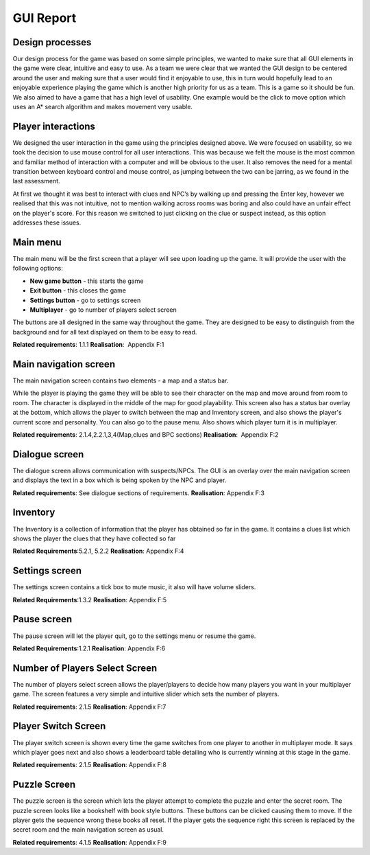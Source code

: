 GUI Report
=====================

Design processes
----------------

Our design process for the game was based on some simple principles, we
wanted to make sure that all GUI elements in the game were clear,
intuitive and easy to use. As a team we were clear that we wanted the
GUI design to be centered around the user and making sure that a user
would find it enjoyable to use, this in turn would hopefully lead to an
enjoyable experience playing the game which is another high priority for
us as a team. This is a game so it should be fun. We also aimed to have
a game that has a high level of usability. One example would be the
click to move option which uses an A\* search algorithm and makes
movement very usable.

Player interactions
-------------------

We designed the user interaction in the game using the principles
designed above. We were focused on usability, so we took the decision to
use mouse control for all user interactions. This was because we felt
the mouse is the most common and familiar method of interaction with a
computer and will be obvious to the user. It also removes the need for a
mental transition between keyboard control and mouse control, as jumping
between the two can be jarring, as we found in the last assessment.

At first we thought it was best to interact with clues and NPC’s by
walking up and pressing the Enter key, however we realised that this was
not intuitive, not to mention walking across rooms was boring and also
could have an unfair effect on the player's score. For this reason we
switched to just clicking on the clue or suspect instead, as this option
addresses these issues.

Main menu
----------

The main menu will be the first screen that a player will see upon
loading up the game. It will provide the user with the following
options:

-  **New game button** - this starts the game
-  **Exit button** - this closes the game
-  **Settings button** - go to settings screen
-  **Multiplayer** - go to number of players select screen

The buttons are all designed in the same way throughout the game. They
are designed to be easy to distinguish from the background and for all
text displayed on them to be easy to read.

**Related requirements**: 1.1.1
**Realisation**:  Appendix F:1

Main navigation screen
----------------------
The main navigation screen contains two elements - a map and a status
bar.

While the player is playing the game they will be able to see their
character on the map and move around from room to room. The character is
displayed in the middle of the map for good playability. This screen
also has a status bar overlay at the bottom, which allows the player to
switch between the map and Inventory screen, and also shows the player's
current score and personality. You can also go to the pause menu. Also
shows which player turn it is in multiplayer.

**Related requirements**: 2.1.4,2.2.1,3,4(Map,clues and BPC sections)
**Realisation**:  Appendix F:2

Dialogue screen
---------------
The dialogue screen allows communication with suspects/NPCs. The GUI is
an overlay over the main navigation screen and displays the text in a
box which is being spoken by the NPC and player.

**Related requirements**: See dialogue sections of requirements.
**Realisation**: Appendix F:3

Inventory
----------
The Inventory is a collection of information that the player has
obtained so far in the game. It contains a clues list which shows the
player the clues that they have collected so far

**Related Requirements**:5.2.1, 5.2.2
**Realisation**: Appendix F:4

Settings screen
----------------
The settings screen contains a tick box to mute music, it also will have
volume sliders.

**Related Requirements**:1.3.2
**Realisation**: Appendix F:5

Pause screen
-------------
The pause screen will let the player quit, go to the settings menu or
resume the game.

**Related Requirements**:1.2.1
**Realisation**: Appendix F:6

Number of Players Select Screen
--------------------------------
The number of players select screen allows the player/players to decide
how many players you want in your multiplayer game. The screen features
a very simple and intuitive slider which sets the number of players.

**Related requirements**: 2.1.5
**Realisation**: Appendix F:7

Player Switch Screen
----------------------
The player switch screen is shown every time the game switches from one
player to another in multiplayer mode. It says which player goes next
and also shows a leaderboard table detailing who is currently winning at
this stage in the game.

**Related requirements**: 2.1.5
**Realisation**: Appendix F:8

Puzzle Screen
---------------
The puzzle screen is the screen which lets the player attempt to
complete the puzzle and enter the secret room. The puzzle screen looks
like a bookshelf with book style buttons. These buttons can be clicked
causing them to move. If the player gets the sequence wrong these books
all reset. If the player gets the sequence right this screen is replaced
by the secret room and the main navigation screen as usual.

**Related requirements**: 4.1.5
**Realisation**: Appendix F:9
